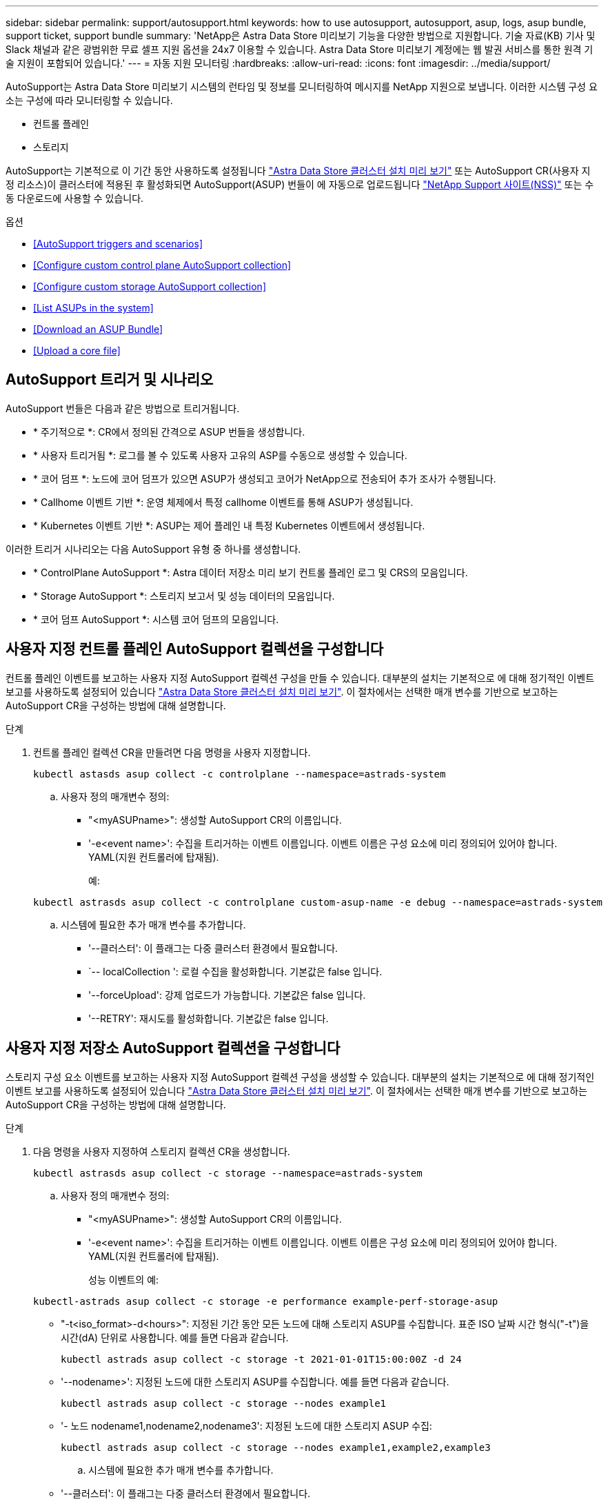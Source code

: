---
sidebar: sidebar 
permalink: support/autosupport.html 
keywords: how to use autosupport, autosupport, asup, logs, asup bundle, support ticket, support bundle 
summary: 'NetApp은 Astra Data Store 미리보기 기능을 다양한 방법으로 지원합니다. 기술 자료(KB) 기사 및 Slack 채널과 같은 광범위한 무료 셀프 지원 옵션을 24x7 이용할 수 있습니다. Astra Data Store 미리보기 계정에는 웹 발권 서비스를 통한 원격 기술 지원이 포함되어 있습니다.' 
---
= 자동 지원 모니터링
:hardbreaks:
:allow-uri-read: 
:icons: font
:imagesdir: ../media/support/


AutoSupport는 Astra Data Store 미리보기 시스템의 런타임 및 정보를 모니터링하여 메시지를 NetApp 지원으로 보냅니다. 이러한 시스템 구성 요소는 구성에 따라 모니터링할 수 있습니다.

* 컨트롤 플레인
* 스토리지


AutoSupport는 기본적으로 이 기간 동안 사용하도록 설정됩니다 link:../get-started/install-ads.html#install-the-astra-data-store-cluster["Astra Data Store 클러스터 설치 미리 보기"] 또는 AutoSupport CR(사용자 지정 리소스)이 클러스터에 적용된 후 활성화되면 AutoSupport(ASUP) 번들이 에 자동으로 업로드됩니다 https://mysupport.netapp.com/site/["NetApp Support 사이트(NSS)"^] 또는 수동 다운로드에 사용할 수 있습니다.

.옵션
* <<AutoSupport triggers and scenarios>>
* <<Configure custom control plane AutoSupport collection>>
* <<Configure custom storage AutoSupport collection>>
* <<List ASUPs in the system>>
* <<Download an ASUP Bundle>>
* <<Upload a core file>>




== AutoSupport 트리거 및 시나리오

AutoSupport 번들은 다음과 같은 방법으로 트리거됩니다.

* * 주기적으로 *: CR에서 정의된 간격으로 ASUP 번들을 생성합니다.
* * 사용자 트리거됨 *: 로그를 볼 수 있도록 사용자 고유의 ASP를 수동으로 생성할 수 있습니다.
* * 코어 덤프 *: 노드에 코어 덤프가 있으면 ASUP가 생성되고 코어가 NetApp으로 전송되어 추가 조사가 수행됩니다.
* * Callhome 이벤트 기반 *: 운영 체제에서 특정 callhome 이벤트를 통해 ASUP가 생성됩니다.
* * Kubernetes 이벤트 기반 *: ASUP는 제어 플레인 내 특정 Kubernetes 이벤트에서 생성됩니다.


이러한 트리거 시나리오는 다음 AutoSupport 유형 중 하나를 생성합니다.

* * ControlPlane AutoSupport *: Astra 데이터 저장소 미리 보기 컨트롤 플레인 로그 및 CRS의 모음입니다.
* * Storage AutoSupport *: 스토리지 보고서 및 성능 데이터의 모음입니다.
* * 코어 덤프 AutoSupport *: 시스템 코어 덤프의 모음입니다.




== 사용자 지정 컨트롤 플레인 AutoSupport 컬렉션을 구성합니다

컨트롤 플레인 이벤트를 보고하는 사용자 지정 AutoSupport 컬렉션 구성을 만들 수 있습니다. 대부분의 설치는 기본적으로 에 대해 정기적인 이벤트 보고를 사용하도록 설정되어 있습니다 link:../get-started/install-ads.html#install-the-astra-data-store-cluster["Astra Data Store 클러스터 설치 미리 보기"]. 이 절차에서는 선택한 매개 변수를 기반으로 보고하는 AutoSupport CR을 구성하는 방법에 대해 설명합니다.

.단계
. 컨트롤 플레인 컬렉션 CR을 만들려면 다음 명령을 사용자 지정합니다.
+
[listing]
----
kubectl astasds asup collect -c controlplane --namespace=astrads-system
----
+
.. 사용자 정의 매개변수 정의:
+
*** "<myASUPname>": 생성할 AutoSupport CR의 이름입니다.
*** '-e<event name>': 수집을 트리거하는 이벤트 이름입니다. 이벤트 이름은 구성 요소에 미리 정의되어 있어야 합니다. YAML(지원 컨트롤러에 탑재됨).
+
예:

+
[listing]
----
kubectl astrasds asup collect -c controlplane custom-asup-name -e debug --namespace=astrads-system
----


.. 시스템에 필요한 추가 매개 변수를 추가합니다.
+
*** '--클러스터': 이 플래그는 다중 클러스터 환경에서 필요합니다.
*** `-- localCollection ': 로컬 수집을 활성화합니다. 기본값은 false 입니다.
*** '--forceUpload': 강제 업로드가 가능합니다. 기본값은 false 입니다.
*** '--RETRY': 재시도를 활성화합니다. 기본값은 false 입니다.








== 사용자 지정 저장소 AutoSupport 컬렉션을 구성합니다

스토리지 구성 요소 이벤트를 보고하는 사용자 지정 AutoSupport 컬렉션 구성을 생성할 수 있습니다. 대부분의 설치는 기본적으로 에 대해 정기적인 이벤트 보고를 사용하도록 설정되어 있습니다 link:../get-started/install-ads.html#install-the-astra-data-store-cluster["Astra Data Store 클러스터 설치 미리 보기"]. 이 절차에서는 선택한 매개 변수를 기반으로 보고하는 AutoSupport CR을 구성하는 방법에 대해 설명합니다.

.단계
. 다음 명령을 사용자 지정하여 스토리지 컬렉션 CR을 생성합니다.
+
[listing]
----
kubectl astrasds asup collect -c storage --namespace=astrads-system
----
+
.. 사용자 정의 매개변수 정의:
+
*** "<myASUPname>": 생성할 AutoSupport CR의 이름입니다.
*** '-e<event name>': 수집을 트리거하는 이벤트 이름입니다. 이벤트 이름은 구성 요소에 미리 정의되어 있어야 합니다. YAML(지원 컨트롤러에 탑재됨).
+
성능 이벤트의 예:

+
[listing]
----
kubectl-astrads asup collect -c storage -e performance example-perf-storage-asup
----
*** "-t<iso_format>-d<hours>": 지정된 기간 동안 모든 노드에 대해 스토리지 ASUP를 수집합니다. 표준 ISO 날짜 시간 형식("-t")을 시간(dA) 단위로 사용합니다. 예를 들면 다음과 같습니다.
+
[listing]
----
kubectl astrads asup collect -c storage -t 2021-01-01T15:00:00Z -d 24
----
*** '--nodename>': 지정된 노드에 대한 스토리지 ASUP를 수집합니다. 예를 들면 다음과 같습니다.
+
[listing]
----
kubectl astrads asup collect -c storage --nodes example1
----
*** '- 노드 nodename1,nodename2,nodename3': 지정된 노드에 대한 스토리지 ASUP 수집:
+
[listing]
----
kubectl astrads asup collect -c storage --nodes example1,example2,example3
----


.. 시스템에 필요한 추가 매개 변수를 추가합니다.
+
*** '--클러스터': 이 플래그는 다중 클러스터 환경에서 필요합니다.
*** `-- localCollection ': 로컬 수집을 활성화합니다. 기본값은 false 입니다.
*** '--forceUpload': 강제 업로드가 가능합니다. 기본값은 false 입니다.
*** '--RETRY': 재시도를 활성화합니다. 기본값은 false 입니다.








== 시스템에 ASP를 나열합니다

다음 명령을 사용하여 시스템의 ASP를 이름으로 나열할 수 있습니다.

[listing]
----
kubectl astrasds asup list --namespace=astrads-system
----
샘플 반응:

[listing]
----
NAMESPACE      NAME                                  SEQUENCE NUMBER EVENT                      SIZE  STATE       LOCAL COLLECTION
astrads-system  storage-callhome.reboot.unknown-...  1               callhome.reboot.unknown    0     uploaded    astrads-ds-support-tdl2h:
astrads-system  storage-callhome.reboot.unknown-...  2               callhome.reboot.unknown    0     uploaded    astrads-ds-support-xx6n8:
astrads-system  storage-callhome.reboot.unknown-...  3               callhome.reboot.unknown    0     uploaded    astrads-ds-support-qghnx:
----


== ASUP 번들을 다운로드하십시오

이 명령을 사용하여 로컬에서 수집한 ASUP 번들을 다운로드할 수 있습니다. 현재 작업 디렉토리 이외의 위치를 지정하려면 '-o<location>'을 사용합니다.

[listing]
----
./kubectl-astrasds asup download <ASUP_bundle_name> -o <location>
----


== 코어 파일을 업로드합니다

서비스가 충돌하면 충돌 시 관련 메모리 콘텐츠가 포함된 파일(코어 파일이라고 함)과 함께 AutoSupport(ASUP) 메시지가 생성됩니다. Astra Data Store 미리 보기에서 ASUP 메시지를 NetApp Support에 자동으로 업로드하지만, ASUP 메시지와 연관된 코어 파일을 수동으로 업로드해야 합니다.

.단계
. 다음 "kubbtl" 명령을 사용하여 ASUP 메시지를 확인하십시오.
+
[listing]
----
kubectl astrasds asup list --namespace=astrads-system
----
+
다음과 유사한 출력이 표시됩니다.

+
[listing]
----
NAMESPACE       NAME                      SEQUENCE NUMBER  EVENT     SIZE       STATE       LOCAL COLLECTION

astrads-system  storage-coredump-2021...  1                coredump  197848373  compressed  astrads-ds-support-sxxn7:/var/...
----
. 다음 "kubbtl" 명령을 사용하여 ASUP 메시지에서 핵심 파일을 다운로드합니다. 다운로드한 파일의 대상 디렉토리를 지정하려면 '-o' 옵션을 사용합니다.
+
[listing]
----
kubectl astrads asup download storage-coredump-20211216t140851311961680 -o <absolute_path_to_destination_directory>
----
+

NOTE: 다른 핵심 파일이 삭제되어 코어 파일을 다운로드하지 못하는 경우가 드물게 있습니다. 이 경우 "Cannot stat: No such file or directory" 오류가 반환됩니다. 이 오류가 표시되면 를 사용할 수 있습니다 link:get-help-ads.html["도움을 받으십시오"].

. 웹 브라우저를 열고 로 이동합니다 https://upload.netapp.com/sg["NetApp 인증된 파일 업로드 툴"^], 아직 로그인하지 않은 경우 NetApp 지원 자격 증명을 입력합니다.
. 케이스 번호가 없습니다 * 확인란을 선택합니다.
. 가장 가까운 지역 * 메뉴에서 가장 가까운 지역을 선택합니다.
. 업로드 * 버튼을 선택합니다.
. 이전에 다운로드한 코어 파일을 찾아 선택합니다.
+
업로드가 시작됩니다. 업로드가 완료되면 성공 메시지가 나타납니다.



[discrete]
== 자세한 내용을 확인하십시오

* https://kb.netapp.com/Advice_and_Troubleshooting/Miscellaneous/How_to_upload_a_file_to_NetApp["NetApp에 파일을 업로드하는 방법(로그인 필요)"^]


